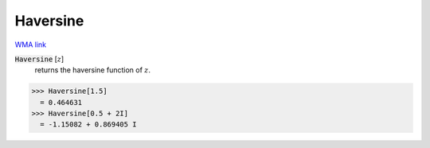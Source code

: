 Haversine
=========

`WMA link <https://reference.wolfram.com/language/ref/Haversine.html>`_


:code:`Haversine` [:math:`z`]
    returns the haversine function of :math:`z`.





>>> Haversine[1.5]
  = 0.464631
>>> Haversine[0.5 + 2I]
  = -1.15082 + 0.869405 I
